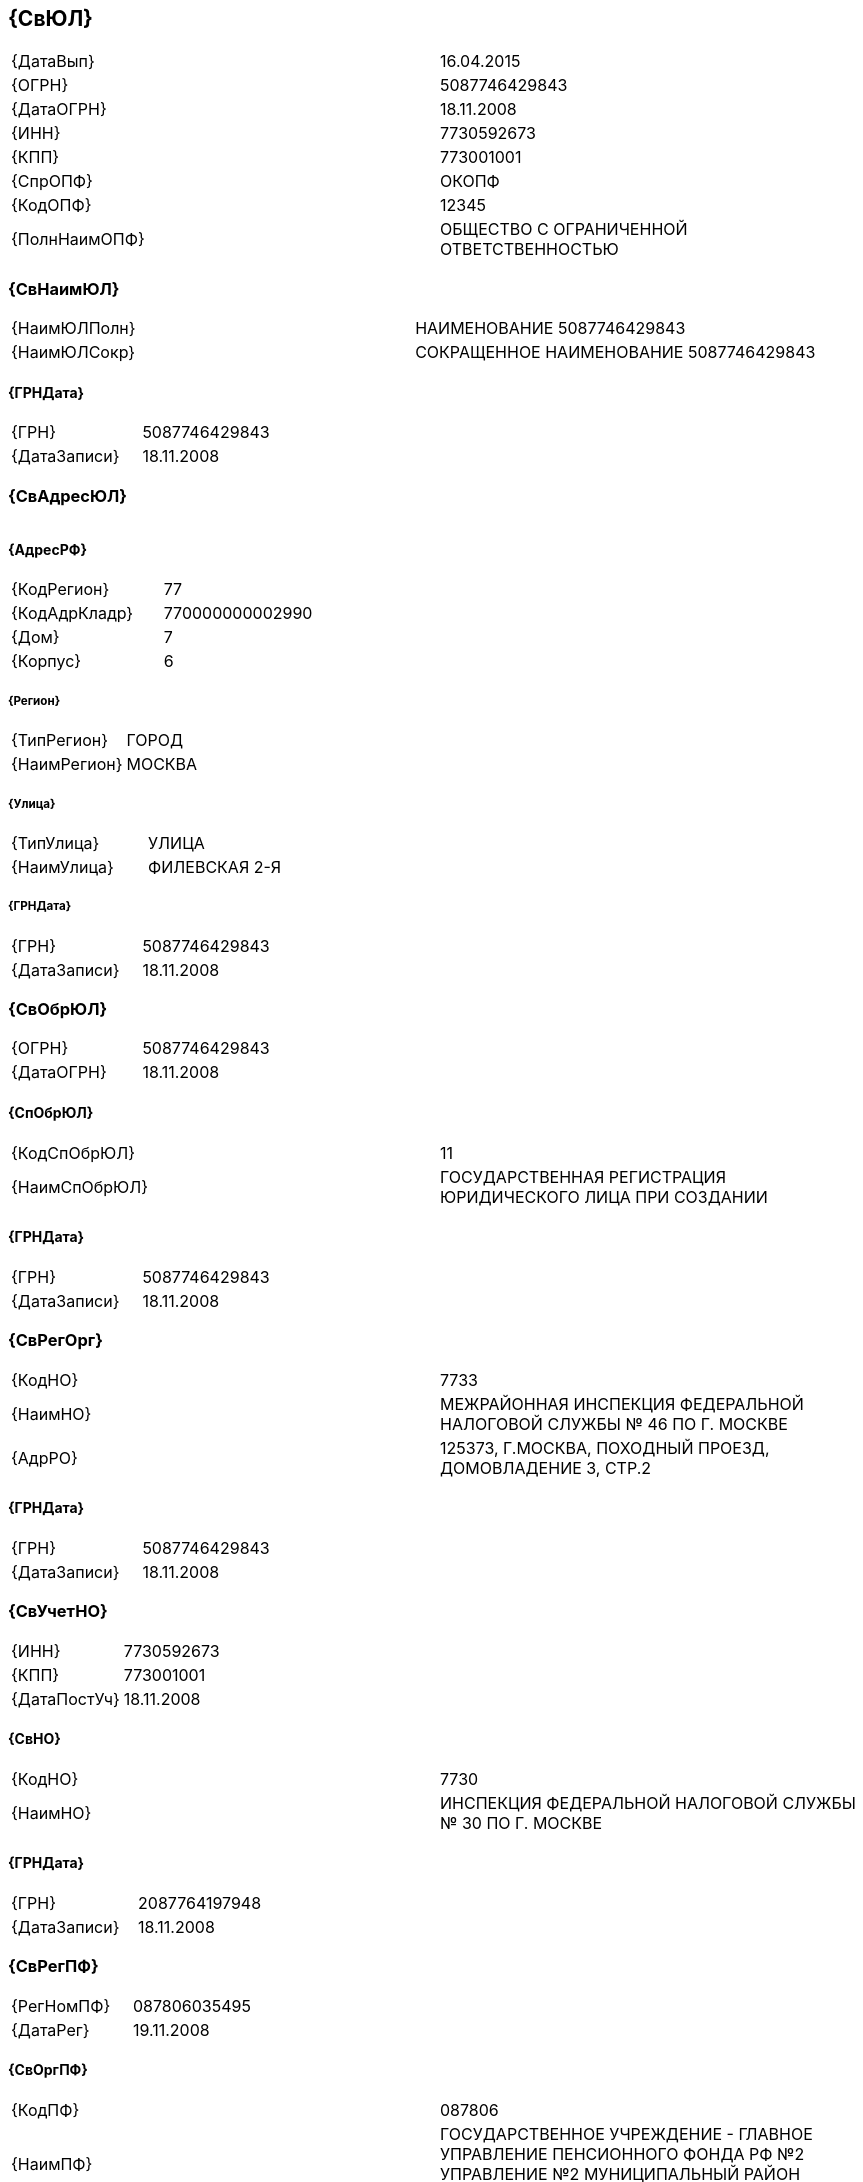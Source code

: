 
== {СвЮЛ}

|===
|{ДатаВып}|​16.04.2015​
|{ОГРН}|​5087746429843​
|{ДатаОГРН}|​18.11.2008​
|{ИНН}|​7730592673​
|{КПП}|​773001001​
|{СпрОПФ}|​ОКОПФ​
|{КодОПФ}|​12345​
|{ПолнНаимОПФ}|​ОБЩЕСТВО С ОГРАНИЧЕННОЙ ОТВЕТСТВЕННОСТЬЮ​
|===

=== {СвНаимЮЛ}

|===
|{НаимЮЛПолн}|​НАИМЕНОВАНИЕ 5087746429843​
|{НаимЮЛСокр}|​СОКРАЩЕННОЕ НАИМЕНОВАНИЕ 5087746429843​
|===

==== {ГРНДата}

|===
|{ГРН}|​5087746429843​
|{ДатаЗаписи}|​18.11.2008​
|===

=== {СвАдресЮЛ}

|===
|===

==== {АдресРФ}

|===
|{КодРегион}|​77​
|{КодАдрКладр}|​770000000002990​
|{Дом}|​7​
|{Корпус}|​6​
|===

===== {Регион}

|===
|{ТипРегион}|​ГОРОД​
|{НаимРегион}|​МОСКВА​
|===

===== {Улица}

|===
|{ТипУлица}|​УЛИЦА​
|{НаимУлица}|​ФИЛЕВСКАЯ 2-Я​
|===

===== {ГРНДата}

|===
|{ГРН}|​5087746429843​
|{ДатаЗаписи}|​18.11.2008​
|===

=== {СвОбрЮЛ}

|===
|{ОГРН}|​5087746429843​
|{ДатаОГРН}|​18.11.2008​
|===

==== {СпОбрЮЛ}

|===
|{КодСпОбрЮЛ}|​11​
|{НаимСпОбрЮЛ}|​ГОСУДАРСТВЕННАЯ РЕГИСТРАЦИЯ ЮРИДИЧЕСКОГО ЛИЦА ПРИ СОЗДАНИИ​
|===

==== {ГРНДата}

|===
|{ГРН}|​5087746429843​
|{ДатаЗаписи}|​18.11.2008​
|===

=== {СвРегОрг}

|===
|{КодНО}|​7733​
|{НаимНО}|​МЕЖРАЙОННАЯ ИНСПЕКЦИЯ ФЕДЕРАЛЬНОЙ НАЛОГОВОЙ СЛУЖБЫ № 46 ПО Г. МОСКВЕ​
|{АдрРО}|​125373, Г.МОСКВА, ПОХОДНЫЙ ПРОЕЗД, ДОМОВЛАДЕНИЕ 3, СТР.2​
|===

==== {ГРНДата}

|===
|{ГРН}|​5087746429843​
|{ДатаЗаписи}|​18.11.2008​
|===

=== {СвУчетНО}

|===
|{ИНН}|​7730592673​
|{КПП}|​773001001​
|{ДатаПостУч}|​18.11.2008​
|===

==== {СвНО}

|===
|{КодНО}|​7730​
|{НаимНО}|​ИНСПЕКЦИЯ ФЕДЕРАЛЬНОЙ НАЛОГОВОЙ СЛУЖБЫ № 30 ПО Г. МОСКВЕ​
|===

==== {ГРНДата}

|===
|{ГРН}|​2087764197948​
|{ДатаЗаписи}|​18.11.2008​
|===

=== {СвРегПФ}

|===
|{РегНомПФ}|​087806035495​
|{ДатаРег}|​19.11.2008​
|===

==== {СвОргПФ}

|===
|{КодПФ}|​087806​
|{НаимПФ}|​ГОСУДАРСТВЕННОЕ УЧРЕЖДЕНИЕ - ГЛАВНОЕ УПРАВЛЕНИЕ ПЕНСИОННОГО ФОНДА РФ №2 УПРАВЛЕНИЕ №2 МУНИЦИПАЛЬНЫЙ РАЙОН ФИЛЕВСКИЙ ПАРК​
|===

==== {ГРНДата}

|===
|{ГРН}|​2087764333402​
|{ДатаЗаписи}|​20.11.2008​
|===

=== {СвРегФСС}

|===
|{РегНомФСС}|​772803546077281​
|{ДатаРег}|​19.11.2008​
|===

==== {СвОргФСС}

|===
|{КодФСС}|​7728​
|{НаимФСС}|​ФИЛИАЛ №28 ГОСУДАРСТВЕННОГО УЧРЕЖДЕНИЯ - МОСКОВСКОГО РЕГИОНАЛЬНОГО ОТДЕЛЕНИЯ ФОНДА СОЦИАЛЬНОГО СТРАХОВАНИЯ РОССИЙСКОЙ ФЕДЕРАЦИИ​
|===

==== {ГРНДата}

|===
|{ГРН}|​2087764310490​
|{ДатаЗаписи}|​20.11.2008​
|===

=== {СвУстКап}

|===
|{НаимВидКап}|​УСТАВНЫЙ КАПИТАЛ​
|{СумКап}|​10000.0000​
|===

==== {ГРНДата}

|===
|{ГРН}|​5087746429843​
|{ДатаЗаписи}|​18.11.2008​
|===

=== {СведДолжнФЛ}

|===
|===

==== {ГРНДатаПерв}

|===
|{ГРН}|​5087746429843​
|{ДатаЗаписи}|​18.11.2008​
|===

==== {СвФЛ}

|===
|{Фамилия}|​ФАМИЛИЯ 87746823009337​
|{Имя}|​ИМЯ 87746823009337​
|{Отчество}|​ОТЧЕСТВО 87746823009337​
|===

===== {ГРНДата}

|===
|{ГРН}|​5087746429843​
|{ДатаЗаписи}|​18.11.2008​
|===

==== {СвДолжн}

|===
|{ВидДолжн}|​02​
|{НаимВидДолжн}|​РУКОВОДИТЕЛЬ ЮРИДИЧЕСКОГО ЛИЦА​
|{НаимДолжн}|​ГЕНЕРАЛЬНЫЙ ДИРЕКТОР​
|===

===== {ГРНДата}

|===
|{ГРН}|​5087746429843​
|{ДатаЗаписи}|​18.11.2008​
|===

=== {СвУчредит}

|===
|===

==== {УчрФЛ}

|===
|===

===== {СвФЛ}

|===
|{Фамилия}|​ФАМИЛИЯ 87746823009338​
|{Имя}|​ИМЯ 87746823009338​
|{Отчество}|​ОТЧЕСТВО 87746823009338​
|===

====== {ГРНДата}

|===
|{ГРН}|​5087746429843​
|{ДатаЗаписи}|​18.11.2008​
|===

=== {СвОКВЭД}

|===
|===

==== {СвОКВЭДОсн}

|===
|{КодОКВЭД}|​17.30​
|{НаимОКВЭД}|​ОТДЕЛКА ТКАНЕЙ И ТЕКСТИЛЬНЫХ ИЗДЕЛИЙ​
|===

===== {ГРНДата}

|===
|{ГРН}|​5087746429843​
|{ДатаЗаписи}|​18.11.2008​
|===

==== {СвОКВЭДДоп}

|===
|{КодОКВЭД}|​18.22​
|{НаимОКВЭД}|​ПРОИЗВОДСТВО ВЕРХНЕЙ ОДЕЖДЫ​
|===

===== {ГРНДата}

|===
|{ГРН}|​5087746429843​
|{ДатаЗаписи}|​18.11.2008​
|===

=== {СвЗапЕГРЮЛ}

|===
|{ИдЗап}|​87746823009334​
|{ГРН}|​5087746429843​
|{ДатаЗап}|​18.11.2008​
|===

==== {ВидЗап}

|===
|{КодСПВЗ}|​11201​
|{НаимВидЗап}|​ГОСУДАРСТВЕННАЯ РЕГИСТРАЦИЯ ЮРИДИЧЕСКОГО ЛИЦА ПРИ СОЗДАНИИ​
|===

==== {СвРегОрг}

|===
|{КодНО}|​7746​
|{НаимНО}|​МЕЖРАЙОННАЯ ИНСПЕКЦИЯ ФЕДЕРАЛЬНОЙ НАЛОГОВОЙ СЛУЖБЫ № 46 ПО Г. МОСКВЕ​
|===

==== {СведПредДок}

|===
|{НаимДок}|​<ns1:НаимДок>ЗАЯВЛЕНИЕ (С ПРИЛОЖЕНИЯМИ)</ns1:НаимДок>​
|{ДатаДок}|​<ns1:ДатаДок>2008-11-11</ns1:ДатаДок>​
|===

==== {СведПредДок}

|===
|{НаимДок}|​<ns1:НаимДок>УСТАВ</ns1:НаимДок>​
|{ДатаДок}|​<ns1:ДатаДок>2008-11-11</ns1:ДатаДок>​
|===

==== {СведПредДок}

|===
|{НаимДок}|​<ns1:НаимДок>ПРОТОКОЛ</ns1:НаимДок>​
|{ДатаДок}|​<ns1:ДатаДок>2008-11-11</ns1:ДатаДок>​
|===

==== {СведПредДок}

|===
|{НаимДок}|​<ns1:НаимДок>ЗАЯВЛЕНИЕ О ПЕРЕХОДЕ НА УПРОЩЕННУЮ СИСТЕМУ НАЛОГООБЛОЖЕНИЯ</ns1:НаимДок>​
|{ДатаДок}|​<ns1:ДатаДок>2008-11-11</ns1:ДатаДок>​
|===

==== {СведПредДок}

|===
|{НаимДок}|​<ns1:НаимДок>ЗАПРОС, КВИТАНЦИЯ</ns1:НаимДок>​
|{ДатаДок}|​<ns1:ДатаДок>2008-11-11</ns1:ДатаДок>​
|===

==== {СведПредДок}

|===
|{НаимДок}|​<ns1:НаимДок>КОП. УСТ</ns1:НаимДок>​
|{ДатаДок}|​<ns1:ДатаДок>2008-11-11</ns1:ДатаДок>​
|===

==== {СведПредДок}

|===
|{НаимДок}|​<ns1:НаимДок>УВЕД</ns1:НаимДок>​
|{ДатаДок}|​<ns1:ДатаДок>2008-11-11</ns1:ДатаДок>​
|===

==== {СведПредДок}

|===
|{НаимДок}|​<ns1:НаимДок>ДОКУМЕНТ ОБ УПЛАТЕ ГОСУДАРСТВЕННОЙ ПОШЛИНЫ</ns1:НаимДок>​
|{ДатаДок}|​<ns1:ДатаДок>2008-11-11</ns1:ДатаДок>​
|===

==== {СвСвид}

|===
|{Серия}|​77​
|{Номер}|​010419289​
|{ДатаВыдСвид}|​18.11.2008​
|===

=== {СвЗапЕГРЮЛ}

|===
|{ИдЗап}|​87746823009339​
|{ГРН}|​2087764197948​
|{ДатаЗап}|​18.11.2008​
|===

==== {ВидЗап}

|===
|{КодСПВЗ}|​13200​
|{НаимВидЗап}|​ВНЕСЕНИЕ В ЕДИНЫЙ ГОСУДАРСТВЕННЫЙ РЕЕСТР ЮРИДИЧЕСКИХ ЛИЦ СВЕДЕНИЙ ОБ УЧЕТЕ ЮРИДИЧЕСКОГО ЛИЦА В НАЛОГОВОМ ОРГАНЕ​
|===

==== {СвРегОрг}

|===
|{КодНО}|​7746​
|{НаимНО}|​МЕЖРАЙОННАЯ ИНСПЕКЦИЯ ФЕДЕРАЛЬНОЙ НАЛОГОВОЙ СЛУЖБЫ № 46 ПО Г. МОСКВЕ​
|===

=== {СвЗапЕГРЮЛ}

|===
|{ИдЗап}|​87746825001847​
|{ГРН}|​2087764310490​
|{ДатаЗап}|​20.11.2008​
|===

==== {ВидЗап}

|===
|{КодСПВЗ}|​13400​
|{НаимВидЗап}|​ВНЕСЕНИЕ В ЕДИНЫЙ ГОСУДАРСТВЕННЫЙ РЕЕСТР ЮРИДИЧЕСКИХ ЛИЦ СВЕДЕНИЙ О РЕГИСТРАЦИИ ЮРИДИЧЕСКОГО ЛИЦА В КАЧЕСТВЕ СТРАХОВАТЕЛЯ В ИСПОЛНИТЕЛЬНОМ ОРГАНЕ ФОНДА СОЦИАЛЬНОГО СТРАХОВАНИЯ РОССИЙСКОЙ ФЕДЕРАЦИИ​
|===

==== {СвРегОрг}

|===
|{КодНО}|​7746​
|{НаимНО}|​МЕЖРАЙОННАЯ ИНСПЕКЦИЯ ФЕДЕРАЛЬНОЙ НАЛОГОВОЙ СЛУЖБЫ № 46 ПО Г. МОСКВЕ​
|===

=== {СвЗапЕГРЮЛ}

|===
|{ИдЗап}|​87746825004279​
|{ГРН}|​2087764333402​
|{ДатаЗап}|​20.11.2008​
|===

==== {ВидЗап}

|===
|{КодСПВЗ}|​13300​
|{НаимВидЗап}|​ВНЕСЕНИЕ В ЕДИНЫЙ ГОСУДАРСТВЕННЫЙ РЕЕСТР ЮРИДИЧЕСКИХ ЛИЦ СВЕДЕНИЙ О РЕГИСТРАЦИИ ЮРИДИЧЕСКОГО ЛИЦА В КАЧЕСТВЕ СТРАХОВАТЕЛЯ В ТЕРРИТОРИАЛЬНОМ ОРГАНЕ ПЕНСИОННОГО ФОНДА РОССИЙСКОЙ ФЕДЕРАЦИИ​
|===

==== {СвРегОрг}

|===
|{КодНО}|​7746​
|{НаимНО}|​МЕЖРАЙОННАЯ ИНСПЕКЦИЯ ФЕДЕРАЛЬНОЙ НАЛОГОВОЙ СЛУЖБЫ № 46 ПО Г. МОСКВЕ​
|===
